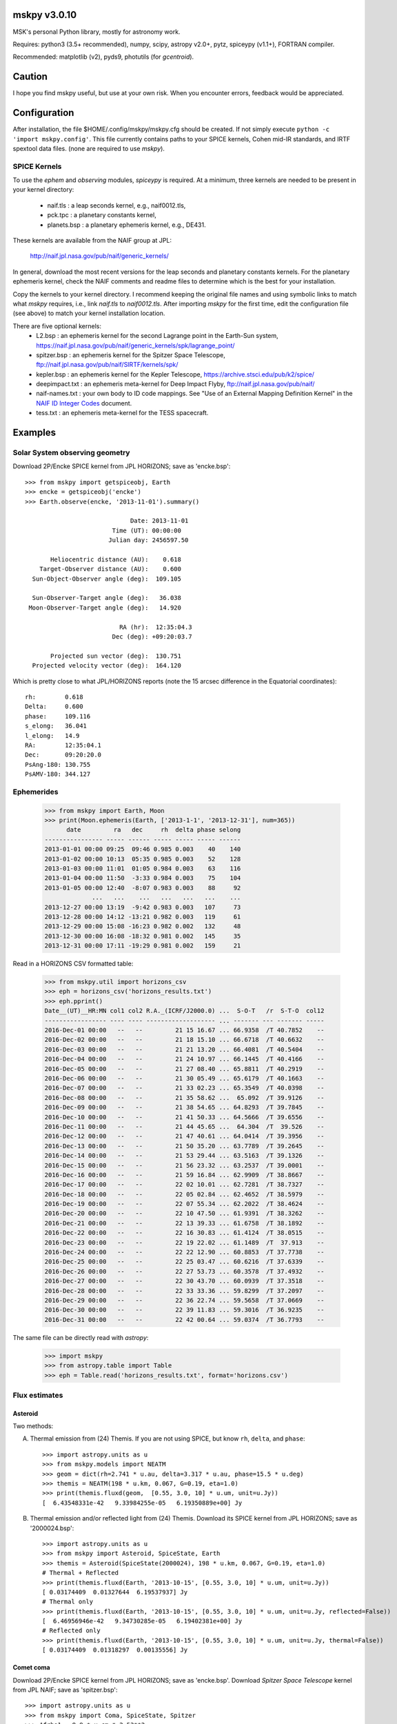 mskpy v3.0.10
=============

MSK's personal Python library, mostly for astronomy work.

Requires: python3 (3.5+ recommended), numpy, scipy, astropy v2.0+, pytz, spiceypy (v1.1+), FORTRAN compiler.

Recommended:  matplotlib (v2), pyds9, photutils (for `gcentroid`).


Caution
=======

I hope you find mskpy useful, but use at your own risk.  When you
encounter errors, feedback would be appreciated.


Configuration
=============

After installation, the file $HOME/.config/mskpy/mskpy.cfg should be
created.  If not simply execute ``python -c 'import mskpy.config'``.
This file currently contains paths to your SPICE kernels, Cohen
mid-IR standards, and IRTF spextool data files. (none are required to
use `mskpy`).

SPICE Kernels
-------------

To use the `ephem` and `observing` modules, `spiceypy` is required.
At a minimum, three kernels are needed to be present in your kernel
directory:
  - naif.tls : a leap seconds kernel, e.g., naif0012.tls,
  - pck.tpc : a planetary constants kernel,
  - planets.bsp : a planetary ephemeris kernel, e.g., DE431.
These kernels are available from the NAIF group at JPL:

  http://naif.jpl.nasa.gov/pub/naif/generic_kernels/

In general, download the most recent versions for the leap seconds and
planetary constants kernels.  For the planetary ephemeris kernel,
check the NAIF comments and readme files to determine which is the
best for your installation.

Copy the kernels to your kernel directory.  I recommend keeping the
original file names and using symbolic links to match what `mskpy`
requires, i.e., link `naif.tls` to `naif0012.tls`.  After importing
`mskpy` for the first time, edit the configuration file (see above) to
match your kernel installation location.

There are five optional kernels:
  - L2.bsp : an ephemeris kernel for the second Lagrange point in the Earth-Sun system, https://naif.jpl.nasa.gov/pub/naif/generic_kernels/spk/lagrange_point/
  - spitzer.bsp : an ephemeris kernel for the Spitzer Space Telescope, ftp://naif.jpl.nasa.gov/pub/naif/SIRTF/kernels/spk/
  - kepler.bsp : an ephemeris kernel for the Kepler Telescope, https://archive.stsci.edu/pub/k2/spice/
  - deepimpact.txt : an ephemeris meta-kernel for Deep Impact Flyby, ftp://naif.jpl.nasa.gov/pub/naif/
  - naif-names.txt : your own body to ID code mappings.  See "Use of an External Mapping Definition Kernel" in the `NAIF ID Integer Codes <https://naif.jpl.nasa.gov/pub/naif/toolkit_docs/C/req/naif_ids.html>`_ document.
  - tess.txt : an ephemeris meta-kernel for the TESS spacecraft.


Examples
========

Solar System observing geometry
-------------------------------

Download 2P/Encke SPICE kernel from JPL HORIZONS; save as
'encke.bsp'::

  >>> from mskpy import getspiceobj, Earth
  >>> encke = getspiceobj('encke')
  >>> Earth.observe(encke, '2013-11-01').summary()
  
                               Date: 2013-11-01
                          Time (UT): 00:00:00
                         Julian day: 2456597.50
  
         Heliocentric distance (AU):    0.618
      Target-Observer distance (AU):    0.600
    Sun-Object-Observer angle (deg):  109.105
  
    Sun-Observer-Target angle (deg):   36.038
   Moon-Observer-Target angle (deg):   14.920
  
                            RA (hr):  12:35:04.3
                          Dec (deg): +09:20:03.7
  
         Projected sun vector (deg):  130.751
    Projected velocity vector (deg):  164.120

Which is pretty close to what JPL/HORIZONS reports (note the 15 arcsec
difference in the Equatorial coordinates)::

  rh:        0.618
  Delta:     0.600
  phase:     109.116
  s_elong:   36.041
  l_elong:   14.9
  RA:        12:35:04.1
  Dec:       09:20:20.0
  PsAng-180: 130.755
  PsAMV-180: 344.127


Ephemerides
-----------

  >>> from mskpy import Earth, Moon
  >>> print(Moon.ephemeris(Earth, ['2013-1-1', '2013-12-31'], num=365))
        date         ra   dec     rh  delta phase selong
  ---------------- ----- ------ ----- ----- ----- ------
  2013-01-01 00:00 09:25  09:46 0.985 0.003    40    140
  2013-01-02 00:00 10:13  05:35 0.985 0.003    52    128
  2013-01-03 00:00 11:01  01:05 0.984 0.003    63    116
  2013-01-04 00:00 11:50  -3:33 0.984 0.003    75    104
  2013-01-05 00:00 12:40  -8:07 0.983 0.003    88     92
               ...   ...    ...   ...   ...   ...    ...
  2013-12-27 00:00 13:19  -9:42 0.983 0.003   107     73
  2013-12-28 00:00 14:12 -13:21 0.982 0.003   119     61
  2013-12-29 00:00 15:08 -16:23 0.982 0.002   132     48
  2013-12-30 00:00 16:08 -18:32 0.981 0.002   145     35
  2013-12-31 00:00 17:11 -19:29 0.981 0.002   159     21


Read in a HORIZONS CSV formatted table:

  >>> from mskpy.util import horizons_csv
  >>> eph = horizons_csv('horizons_results.txt')
  >>> eph.pprint()
  Date__(UT)__HR:MN col1 col2 R.A._(ICRF/J2000.0) ...  S-O-T   /r  S-T-O  col12
  ----------------- ---- ---- ------------------- ... ------- --- ------- -----
  2016-Dec-01 00:00   --   --         21 15 16.67 ... 66.9358  /T 40.7852    --
  2016-Dec-02 00:00   --   --         21 18 15.10 ... 66.6718  /T 40.6632    --
  2016-Dec-03 00:00   --   --         21 21 13.20 ... 66.4081  /T 40.5404    --
  2016-Dec-04 00:00   --   --         21 24 10.97 ... 66.1445  /T 40.4166    --
  2016-Dec-05 00:00   --   --         21 27 08.40 ... 65.8811  /T 40.2919    --
  2016-Dec-06 00:00   --   --         21 30 05.49 ... 65.6179  /T 40.1663    --
  2016-Dec-07 00:00   --   --         21 33 02.23 ... 65.3549  /T 40.0398    --
  2016-Dec-08 00:00   --   --         21 35 58.62 ...  65.092  /T 39.9126    --
  2016-Dec-09 00:00   --   --         21 38 54.65 ... 64.8293  /T 39.7845    --
  2016-Dec-10 00:00   --   --         21 41 50.33 ... 64.5666  /T 39.6556    --
  2016-Dec-11 00:00   --   --         21 44 45.65 ...  64.304  /T  39.526    --
  2016-Dec-12 00:00   --   --         21 47 40.61 ... 64.0414  /T 39.3956    --
  2016-Dec-13 00:00   --   --         21 50 35.20 ... 63.7789  /T 39.2645    --
  2016-Dec-14 00:00   --   --         21 53 29.44 ... 63.5163  /T 39.1326    --
  2016-Dec-15 00:00   --   --         21 56 23.32 ... 63.2537  /T 39.0001    --
  2016-Dec-16 00:00   --   --         21 59 16.84 ... 62.9909  /T 38.8667    --
  2016-Dec-17 00:00   --   --         22 02 10.01 ... 62.7281  /T 38.7327    --
  2016-Dec-18 00:00   --   --         22 05 02.84 ... 62.4652  /T 38.5979    --
  2016-Dec-19 00:00   --   --         22 07 55.34 ... 62.2022  /T 38.4624    --
  2016-Dec-20 00:00   --   --         22 10 47.50 ... 61.9391  /T 38.3262    --
  2016-Dec-21 00:00   --   --         22 13 39.33 ... 61.6758  /T 38.1892    --
  2016-Dec-22 00:00   --   --         22 16 30.83 ... 61.4124  /T 38.0515    --
  2016-Dec-23 00:00   --   --         22 19 22.02 ... 61.1489  /T  37.913    --
  2016-Dec-24 00:00   --   --         22 22 12.90 ... 60.8853  /T 37.7738    --
  2016-Dec-25 00:00   --   --         22 25 03.47 ... 60.6216  /T 37.6339    --
  2016-Dec-26 00:00   --   --         22 27 53.73 ... 60.3578  /T 37.4932    --
  2016-Dec-27 00:00   --   --         22 30 43.70 ... 60.0939  /T 37.3518    --
  2016-Dec-28 00:00   --   --         22 33 33.36 ... 59.8299  /T 37.2097    --
  2016-Dec-29 00:00   --   --         22 36 22.74 ... 59.5658  /T 37.0669    --
  2016-Dec-30 00:00   --   --         22 39 11.83 ... 59.3016  /T 36.9235    --
  2016-Dec-31 00:00   --   --         22 42 00.64 ... 59.0374  /T 36.7793    --

The same file can be directly read with `astropy`:

  >>> import mskpy
  >>> from astropy.table import Table
  >>> eph = Table.read('horizons_results.txt', format='horizons.csv')


Flux estimates
--------------

Asteroid
^^^^^^^^

Two methods:

A) Thermal emission from (24) Themis.  If you are not using SPICE, but
   know ``rh``, ``delta``, and ``phase``::

      >>> import astropy.units as u
      >>> from mskpy.models import NEATM
      >>> geom = dict(rh=2.741 * u.au, delta=3.317 * u.au, phase=15.5 * u.deg)
      >>> themis = NEATM(198 * u.km, 0.067, G=0.19, eta=1.0)
      >>> print(themis.fluxd(geom,  [0.55, 3.0, 10] * u.um, unit=u.Jy))
      [  6.43548331e-42   9.33984255e-05   6.19350889e+00] Jy

B) Thermal emission and/or reflected light from (24) Themis.  Download
   its SPICE kernel from JPL HORIZONS; save as '2000024.bsp'::

      >>> import astropy.units as u
      >>> from mskpy import Asteroid, SpiceState, Earth
      >>> themis = Asteroid(SpiceState(2000024), 198 * u.km, 0.067, G=0.19, eta=1.0)
      # Thermal + Reflected
      >>> print(themis.fluxd(Earth, '2013-10-15', [0.55, 3.0, 10] * u.um, unit=u.Jy))
      [ 0.03174409  0.01327644  6.19537937] Jy
      # Thermal only
      >>> print(themis.fluxd(Earth, '2013-10-15', [0.55, 3.0, 10] * u.um, unit=u.Jy, reflected=False))
      [  6.46956946e-42   9.34730285e-05   6.19402381e+00] Jy
      # Reflected only
      >>> print(themis.fluxd(Earth, '2013-10-15', [0.55, 3.0, 10] * u.um, unit=u.Jy, thermal=False))
      [ 0.03174409  0.01318297  0.00135556] Jy

Comet coma
^^^^^^^^^^

Download 2P/Encke SPICE kernel from JPL HORIZONS; save as 'encke.bsp'.
Download *Spitzer Space Telescope* kernel from JPL NAIF; save as
'spitzer.bsp'::

  >>> import astropy.units as u
  >>> from mskpy import Coma, SpiceState, Spitzer
  >>> Afrho1 = 8.9 * u.cm * 2.53**2
  >>> encke = Coma(SpiceState('encke'), Afrho1, ef2af=3.5, Tscale=1.1)
  >>> print(encke.fluxd(Spitzer, '2004-06-20 18:35', 23.7 * u.um, rap=12.5 * u.arcsec, unit=u.Jy))
  [ 0.02589534] Jy


Observing
---------

Airmass charts
^^^^^^^^^^^^^^

Create a file with your list of targets [#]_::

  Rubin 149 B,          07:24:18h, -00:33:06d
  C/2013 R1 (Lovejoy),    7 19 hr,   2 32 deg
  SA 101-316,           09h54m52s, -00d18m35s
  C/2012 S1 (ISON),     [[1003203]]

.. [#] In order for the last entry to work, the SPICE kernel for
       comet C/2012 S1 (ISON) must be downloaded and saved as
       '1003203.bsp' in your kernel directory.

Then, execute the following::

  >>> import astropy.units as u
  >>> from mskpy import observing
  >>> targets = observing.file2targets('targets.txt')
  >>> telescope = observing.Observer(-110.791667 * u.deg, 32.441667 * u.deg, -7, None)
  >>> observing.am_plot(targets, telescope)

.. image:: doc/images/am_plot.png


Polarimetry
-----------

Aperture polarimetry from a half-wave plate polarimeter::

  >>> import mskpy.polarimetry as pol
  >>> # fluxes and uncertainties from position angles: 0, 45, 90, and 135:
  >>> I = [1.0, 1.1, 1.0, 1.0]
  >>> sig_I = [0.01, 0.01, 0.01, 0.01]
  >>> p = pol.HalfWavePlate(I, sig_I)
  >>> print 'p = {:.3f} +/- {:.3f} %'.format(p.p, p.sig_p)
  >>> print ' at {:.1f} +/- {:.1f} deg'.format(p.theta, p.sig_theta)
  p = 0.047 +/- 0.007 %
  at 45.0 +/- 4.1 deg

Polarimetry classes can also take arrays for the wave plate positions,
including images.  There are keywords that allow for instrumental
corrections to Q/I, U/I and total polarization.


Photometry
----------

Example calibration of HB filter photometry:

```python
import numpy as np
import astropy.units as u
from astropy.io import ascii
from astropy.table import Table
from mskpy import photometry
 
phot = ascii.read('''
# standard star photometry
# m : apparent magnitude (Farnham et al. 2000)
# m_inst : instrumental magnitude
# z : zenith angle in degrees
# 
filter   m    m_inst m_inst unc   z    airmass
------ ----- ------- ---------- ------ -------
  >>>     RC 7.766 -13.877      0.004 59.932   1.989
  >>>     RC 7.766 -13.902      0.003 48.062   1.494
  >>>     RC 7.448 -14.236      0.001 42.090   1.346
  >>>     RC 7.448 -14.211      0.003 42.553   1.356
  >>>     BC  7.68 -14.482      0.007 59.565   1.968
  >>>     BC  7.68 -14.604      0.006 47.767   1.486
  >>>     BC 7.784 -14.518      0.005 42.690   1.359
  >>>     BC 7.784 -14.543      0.005 41.977   1.344
  >>>     CN 7.619 -13.936      0.008 60.297   2.011
  >>>     CN 7.619 -14.137      0.007 48.360   1.503
  >>>     CN 7.748 -14.096      0.003 42.210   1.349
  >>>     CN 7.748 -14.071      0.006 42.422   1.353
  >>>     OH 7.414  -8.746      0.037 60.691   2.036
  >>>     OH 7.414  -9.731      0.014 48.685   1.512
  >>>     OH 7.536  -9.955      0.009 42.339   1.351
  >>>     OH 7.536  -9.942      0.012 42.289   1.351
  >>> ''')
  >>> 
  >>> h = 2361 * u.m  # elevation of LDT
  >>> 
  >>> # first, calibrate the easy filters
  >>> cal = []
  >>> for filt in ('CN', 'BC', 'RC'):
  >>>     data = phot[phot['filter'] == filt]
  >>> 
  >>>     # calibrate magnitude with extinction proportional to airmass
  >>>     fit, fit_unc = photometry.cal_airmass(
  >>>         data['m_inst'], data['m_inst unc'], data['m'], data['airmass'])
  >>> 
  >>>     # best fit for each data point:
  >>>     model = (data['m'] - fit[0] + fit[1] * data['airmass'])
  >>> 
  >>>     # residuals from best fit:
  >>>     residuals = model - data['m_inst']
  >>> 
  >>>     # save results
  >>>     cal.append({
  >>>         'filter': filt,
  >>>         'N': len(data),
  >>>         'magzp': fit[0],
  >>>         'magzp unc': fit_unc[0],
  >>>         'Ex': fit[1],
  >>>         'Ex unc': fit_unc[1],
  >>>         'toz': np.ma.masked,  # ozone parameter not calculated
  >>>         'toz unc': np.ma.masked,
  >>>         'mean res': np.mean(residuals),
  >>>         'stdev res': np.std(residuals, ddof=1),
  >>>         'standard error': np.std(residuals, ddof=1) / np.sqrt(len(data))
  >>>     })
  >>> 
  >>> # OH extinction has multiple components, here we use BC to help isolate the ozone component
  >>> data = phot[phot['filter'] == 'OH']
  >>> bc = cal[1]
  >>> 
  >>> # see cal_oh for explanation of parameters and return values
  >>> fit, fit_unc = photometry.hb.cal_oh(
  >>>     data['m_inst'], data['m_inst unc'], data['m'], data['z'] * u.deg,
  >>>     'b', 'b', bc['Ex'], h)
  >>> 
  >>> # use best-fit ozone parameter and BC extinction to calculate total extinction in OH
  >>> ext_oh = photometry.hb.ext_total_oh(fit[1], data['z'] * u.deg, 'b', 'b',
  >>>                                     bc['Ex'], h)
  >>> model = data['m'] - fit[0] + ext_oh
  >>> residuals = model - data['m_inst']
  >>> 
  >>> # save results
  >>> cal.append({
  >>>     'filter': 'OH',
  >>>     'N': len(data),
  >>>     'magzp': fit[0],
  >>>     'magzp unc': fit_unc[0],
  >>>     'Ex': np.ma.masked,  # not calculated for OH
  >>>     'Ex unc': np.ma.masked,
  >>>     'toz': fit[1],
  >>>     'toz unc': fit_unc[1],
  >>>     'mean res': np.mean(residuals),
  >>>     'stdev res': np.std(residuals, ddof=1),
  >>>     'standard error': np.std(residuals, ddof=1) / np.sqrt(len(data))
  >>> })
  >>> 
  >>> 
  >>> cal = Table(cal)
  >>> for col in cal.colnames[2:]:
  >>>     cal[col].format = '{:.3f}'
  >>> cal.pprint_all()
  filter  N  magzp  magzp unc   Ex  Ex unc  toz  toz unc mean res stdev res standard error
  ------ --- ------ --------- ----- ------ ----- ------- -------- --------- --------------
      CN   4 22.423     0.018 0.434  0.013    --      --   -0.005     0.012          0.006
      BC   4 22.651     0.019 0.248  0.013    --      --    0.000     0.009          0.004
      RC   4 21.766     0.009 0.063  0.006    --      --   -0.005     0.011          0.006
      OH   4 20.292     0.082    --     -- 0.393   0.021    0.003     0.019          0.009
  ```

Contributions
=============

Some code for migration to Python 3 provided by Miguel de Val-Borro.


